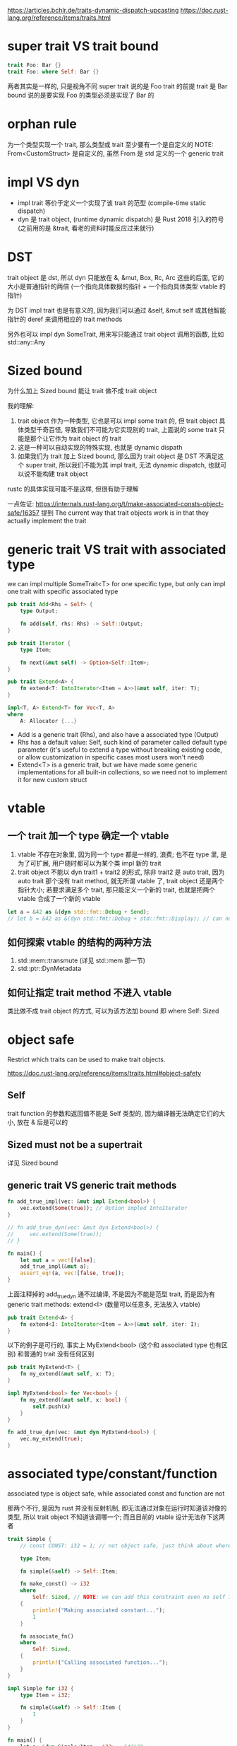 https://articles.bchlr.de/traits-dynamic-dispatch-upcasting
https://doc.rust-lang.org/reference/items/traits.html
* super trait VS trait bound
#+begin_src rust
trait Foo: Bar {}
trait Foo: where Self: Bar {}
#+end_src
两者其实是一样的, 只是视角不同
super trait 说的是 Foo trait 的前提 trait 是 Bar
bound 说的是要实现 Foo 的类型必须是实现了 Bar 的

* orphan rule
为一个类型实现一个 trait, 那么类型或 trait 至少要有一个是自定义的
NOTE: From<CustomStruct> 是自定义的, 虽然 From 是 std 定义的一个 generic trait

* impl VS dyn
+ impl trait 等价于定义一个实现了该 trait 的范型 (compile-time static dispatch)
+ dyn 是 trait object, (runtime dynamic dispatch) 是 Rust 2018 引入的符号 (之前用的是 &trait, 看老的资料时能反应过来就行)

* DST
trait object 是 dst, 所以 dyn 只能放在 &, &mut, Box, Rc, Arc 这些的后面, 它的大小是普通指针的两倍 (一个指向具体数据的指针 + 一个指向具体类型 vtable 的指针)

为 DST impl trait 也是有意义的, 因为我们可以通过 &self, &mut self 或其他智能指针的 deref 来调用相应的 trait methods

另外也可以 impl dyn SomeTrait, 用来写只能通过 trait object 调用的函数, 比如 std::any::Any

* Sized bound
为什么加上 Sized bound 能让 trait 做不成 trait object

我的理解:
1. trait object 作为一种类型, 它也是可以 impl some trait 的, 但 trait object 具体类型千奇百怪, 导致我们不可能为它实现别的 trait, 上面说的 some trait 只能是那个让它作为 trait object 的 trait
2. 这是一种可以自动实现的特殊实现, 也就是 dynamic dispath
3. 如果我们为 trait 加上 Sized bound, 那么因为 trait object 是 DST 不满足这个 super trait, 所以我们不能为其 impl trait, 无法 dynamic dispatch, 也就可以说不能构建 trait object

rustc 的具体实现可能不是这样, 但很有助于理解

一点佐证:
https://internals.rust-lang.org/t/make-associated-consts-object-safe/16357
提到 The current way that trait objects work is in that they actually implement the trait

* generic trait VS trait with associated type
we can impl multiple SomeTrait<T> for one specific type, but only can impl one trait with specific associated type

#+begin_src rust
pub trait Add<Rhs = Self> {
    type Output;

    fn add(self, rhs: Rhs) -> Self::Output;
}

pub trait Iterator {
    type Item;

    fn next(&mut self) -> Option<Self::Item>;
}

pub trait Extend<A> {
    fn extend<T: IntoIterator<Item = A>>(&mut self, iter: T);
}

impl<T, A> Extend<T> for Vec<T, A>
where
    A: Allocator {...}
#+end_src

+ Add is a generic trait (Rhs), and also have a associated type (Output)
+ Rhs has a default value: Self, such kind of parameter called default type parameter (it's useful to extend a type without breaking existing code, or allow customization in specific cases most users won't need)
+ Extend<T> is a generic trait, but we have made some generic implementations for all built-in collections, so we need not to implement it for new custom struct

* vtable
** 一个 trait 加一个 type 确定一个 vtable
1. vtable 不存在对象里, 因为同一个 type 都是一样的, 浪费; 也不在 type 里, 是为了可扩展, 用户随时都可以为某个类 impl 新的 trait
2. trait object 不能以 dyn trait1 + trait2 的形式, 除非 trait2 是 auto trait, 因为 auto trait 那个没有 trait method, 就无所谓 vtable 了, trait object 还是两个指针大小; 若要求满足多个 trait, 那只能定义一个新的 trait, 也就是把两个 vtable 合成了一个新的 vtable

#+begin_src rust
let a = &42 as &(dyn std::fmt::Debug + Send);
// let b = &42 as &(dyn std::fmt::Debug + std::fmt::Display); // can not do this
#+end_src

** 如何探索 vtable 的结构的两种方法
1. std::mem::transmute (详见 std::mem 那一节)
2. std::ptr::DynMetadata

** 如何让指定 trait method 不进入 vtable
类比做不成 trait object 的方式, 可以为该方法加 bound 即 where Self: Sized

* object safe
Restrict which traits can be used to make trait objects.

https://doc.rust-lang.org/reference/items/traits.html#object-safety

** Self
trait function 的参数和返回值不能是 Self 类型的, 因为编译器无法确定它们的大小, 放在 & 后是可以的

** Sized must not be a supertrait
详见 Sized bound

** generic trait VS generic trait methods
#+begin_src rust
fn add_true_impl(vec: &mut impl Extend<bool>) {
    vec.extend(Some(true)); // Option impled IntoIterator
}

// fn add_true_dyn(vec: &mut dyn Extend<bool>) {
//     vec.extend(Some(true));
// }

fn main() {
    let mut a = vec![false];
    add_true_impl(&mut a);
    assert_eq!(a, vec![false, true]);
}
#+end_src

上面注释掉的 add_true_dyn 通不过编译, 不是因为不能是范型 trait, 而是因为有 generic trait methods: extend<I> (数量可以任意多, 无法放入 vtable)

#+begin_src rust
pub trait Extend<A> {
    fn extend<I: IntoIterator<Item = A>>(&mut self, iter: I);
}
#+end_src

以下的例子是可行的, 事实上 MyExtend<bool> (这个和 associated type 也有区别) 和普通的 trait 没有任何区别
#+begin_src rust
pub trait MyExtend<T> {
    fn my_extend(&mut self, x: T);
}

impl MyExtend<bool> for Vec<bool> {
    fn my_extend(&mut self, x: bool) {
        self.push(x)
    }
}

fn add_true_dyn(vec: &mut dyn MyExtend<bool>) {
    vec.my_extend(true);
}
#+end_src

* associated type/constant/function
associated type is object safe, while associated const and function are not

那两个不行, 是因为 rust 并没有反射机制, 即无法通过对象在运行时知道该对像的类型, 所以 trait object 不知道该调哪一个; 而且目前的 vtable 设计无法存下这两者

#+begin_src rust
trait Simple {
    // const CONST: i32 = 1; // not object safe, just think about where can we store it

    type Item;

    fn simple(&self) -> Self::Item;

    fn make_const() -> i32
    where
        Self: Sized, // NOTE: we can add this constraint even no self in function parameters
    {
        println!("Making associated constant...");
        1
    }

    fn associate_fn()
    where
        Self: Sized,
    {
        println!("Calling associated function...");
    }
}

impl Simple for i32 {
    type Item = i32;

    fn simple(&self) -> Self::Item {
        1
    }
}

fn main() {
    let a: &dyn Simple<Item = i32> = &42i32;
    assert_eq!(1, a.simple());

    // Simple::make_const(); // can not do this, can not know determine which function to call
    assert_eq!(1, <i32 as Simple>::make_const()); // NOTE: we need know the type
}
#+end_src
